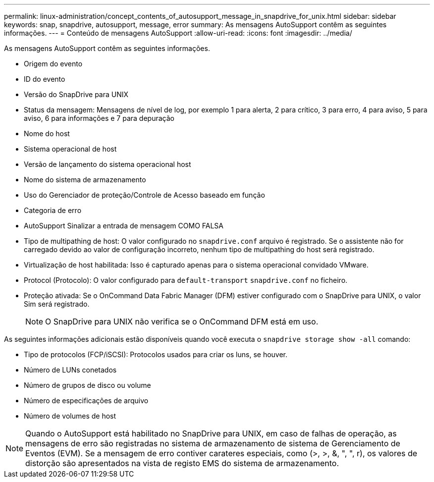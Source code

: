 ---
permalink: linux-administration/concept_contents_of_autosupport_message_in_snapdrive_for_unix.html 
sidebar: sidebar 
keywords: snap, snapdrive, autosupport, message, error 
summary: As mensagens AutoSupport contêm as seguintes informações. 
---
= Conteúdo de mensagens AutoSupport
:allow-uri-read: 
:icons: font
:imagesdir: ../media/


[role="lead"]
As mensagens AutoSupport contêm as seguintes informações.

* Origem do evento
* ID do evento
* Versão do SnapDrive para UNIX
* Status da mensagem: Mensagens de nível de log, por exemplo 1 para alerta, 2 para crítico, 3 para erro, 4 para aviso, 5 para aviso, 6 para informações e 7 para depuração
* Nome do host
* Sistema operacional de host
* Versão de lançamento do sistema operacional host
* Nome do sistema de armazenamento
* Uso do Gerenciador de proteção/Controle de Acesso baseado em função
* Categoria de erro
* AutoSupport Sinalizar a entrada de mensagem COMO FALSA
* Tipo de multipathing de host: O valor configurado no `snapdrive.conf` arquivo é registrado. Se o assistente não for carregado devido ao valor de configuração incorreto, nenhum tipo de multipathing do host será registrado.
* Virtualização de host habilitada: Isso é capturado apenas para o sistema operacional convidado VMware.
* Protocol (Protocolo): O valor configurado para `default-transport` `snapdrive.conf` no ficheiro.
* Proteção ativada: Se o OnCommand Data Fabric Manager (DFM) estiver configurado com o SnapDrive para UNIX, o valor Sim será registrado.
+

NOTE: O SnapDrive para UNIX não verifica se o OnCommand DFM está em uso.



As seguintes informações adicionais estão disponíveis quando você executa o `snapdrive storage show -all` comando:

* Tipo de protocolos (FCP/iSCSI): Protocolos usados para criar os luns, se houver.
* Número de LUNs conetados
* Número de grupos de disco ou volume
* Número de especificações de arquivo
* Número de volumes de host



NOTE: Quando o AutoSupport está habilitado no SnapDrive para UNIX, em caso de falhas de operação, as mensagens de erro são registradas no sistema de armazenamento de sistema de Gerenciamento de Eventos (EVM). Se a mensagem de erro contiver carateres especiais, como (>, >, &, ", ", r), os valores de distorção são apresentados na vista de registo EMS do sistema de armazenamento.
